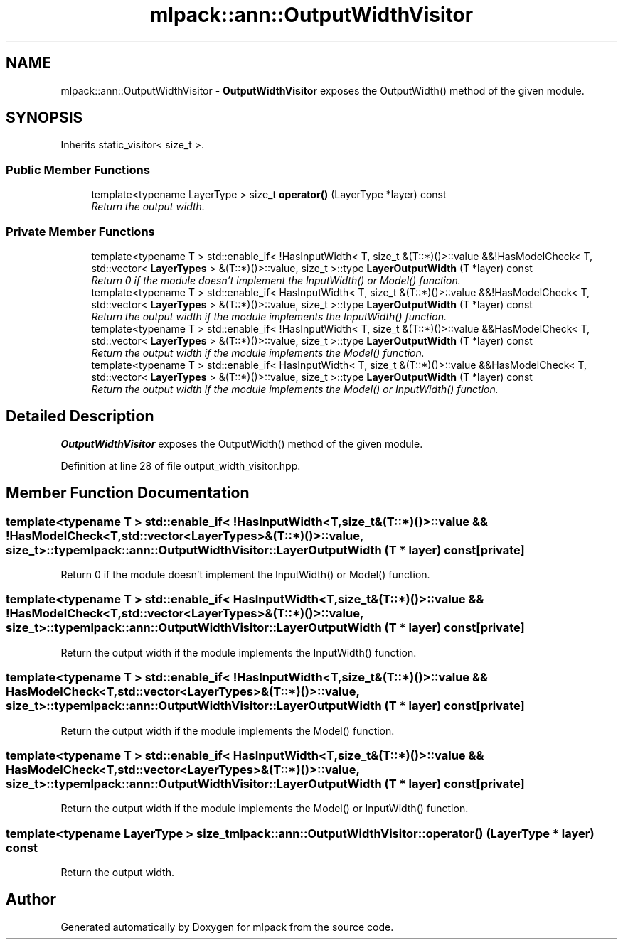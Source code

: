 .TH "mlpack::ann::OutputWidthVisitor" 3 "Sat Mar 25 2017" "Version master" "mlpack" \" -*- nroff -*-
.ad l
.nh
.SH NAME
mlpack::ann::OutputWidthVisitor \- \fBOutputWidthVisitor\fP exposes the OutputWidth() method of the given module\&.  

.SH SYNOPSIS
.br
.PP
.PP
Inherits static_visitor< size_t >\&.
.SS "Public Member Functions"

.in +1c
.ti -1c
.RI "template<typename LayerType > size_t \fBoperator()\fP (LayerType *layer) const "
.br
.RI "\fIReturn the output width\&. \fP"
.in -1c
.SS "Private Member Functions"

.in +1c
.ti -1c
.RI "template<typename T > std::enable_if< !HasInputWidth< T, size_t &(T::*)()>::value &&!HasModelCheck< T, std::vector< \fBLayerTypes\fP > &(T::*)()>::value, size_t >::type \fBLayerOutputWidth\fP (T *layer) const "
.br
.RI "\fIReturn 0 if the module doesn't implement the InputWidth() or Model() function\&. \fP"
.ti -1c
.RI "template<typename T > std::enable_if< HasInputWidth< T, size_t &(T::*)()>::value &&!HasModelCheck< T, std::vector< \fBLayerTypes\fP > &(T::*)()>::value, size_t >::type \fBLayerOutputWidth\fP (T *layer) const "
.br
.RI "\fIReturn the output width if the module implements the InputWidth() function\&. \fP"
.ti -1c
.RI "template<typename T > std::enable_if< !HasInputWidth< T, size_t &(T::*)()>::value &&HasModelCheck< T, std::vector< \fBLayerTypes\fP > &(T::*)()>::value, size_t >::type \fBLayerOutputWidth\fP (T *layer) const "
.br
.RI "\fIReturn the output width if the module implements the Model() function\&. \fP"
.ti -1c
.RI "template<typename T > std::enable_if< HasInputWidth< T, size_t &(T::*)()>::value &&HasModelCheck< T, std::vector< \fBLayerTypes\fP > &(T::*)()>::value, size_t >::type \fBLayerOutputWidth\fP (T *layer) const "
.br
.RI "\fIReturn the output width if the module implements the Model() or InputWidth() function\&. \fP"
.in -1c
.SH "Detailed Description"
.PP 
\fBOutputWidthVisitor\fP exposes the OutputWidth() method of the given module\&. 
.PP
Definition at line 28 of file output_width_visitor\&.hpp\&.
.SH "Member Function Documentation"
.PP 
.SS "template<typename T > std::enable_if< !HasInputWidth<T, size_t&(T::*)()>::value && !HasModelCheck<T, std::vector<\fBLayerTypes\fP>&(T::*)()>::value, size_t>::type mlpack::ann::OutputWidthVisitor::LayerOutputWidth (T * layer) const\fC [private]\fP"

.PP
Return 0 if the module doesn't implement the InputWidth() or Model() function\&. 
.SS "template<typename T > std::enable_if< HasInputWidth<T, size_t&(T::*)()>::value && !HasModelCheck<T, std::vector<\fBLayerTypes\fP>&(T::*)()>::value, size_t>::type mlpack::ann::OutputWidthVisitor::LayerOutputWidth (T * layer) const\fC [private]\fP"

.PP
Return the output width if the module implements the InputWidth() function\&. 
.SS "template<typename T > std::enable_if< !HasInputWidth<T, size_t&(T::*)()>::value && HasModelCheck<T, std::vector<\fBLayerTypes\fP>&(T::*)()>::value, size_t>::type mlpack::ann::OutputWidthVisitor::LayerOutputWidth (T * layer) const\fC [private]\fP"

.PP
Return the output width if the module implements the Model() function\&. 
.SS "template<typename T > std::enable_if< HasInputWidth<T, size_t&(T::*)()>::value && HasModelCheck<T, std::vector<\fBLayerTypes\fP>&(T::*)()>::value, size_t>::type mlpack::ann::OutputWidthVisitor::LayerOutputWidth (T * layer) const\fC [private]\fP"

.PP
Return the output width if the module implements the Model() or InputWidth() function\&. 
.SS "template<typename LayerType > size_t mlpack::ann::OutputWidthVisitor::operator() (LayerType * layer) const"

.PP
Return the output width\&. 

.SH "Author"
.PP 
Generated automatically by Doxygen for mlpack from the source code\&.
